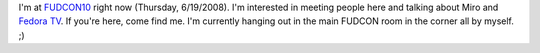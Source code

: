 .. title: at FUDCON 10 -- come meet me!
.. slug: at_fudcon_10____come_meet_me_
.. date: 2008-06-19 12:39:57
.. tags: miro

I'm at `FUDCON10 <http://fedoraproject.org/wiki/FUDCon/FUDConF10>`__
right now (Thursday, 6/19/2008). I'm interested in meeting people here
and talking about Miro and `Fedora TV <http://fedoratv.com/>`__. If
you're here, come find me. I'm currently hanging out in the main FUDCON
room in the corner all by myself. ;)
